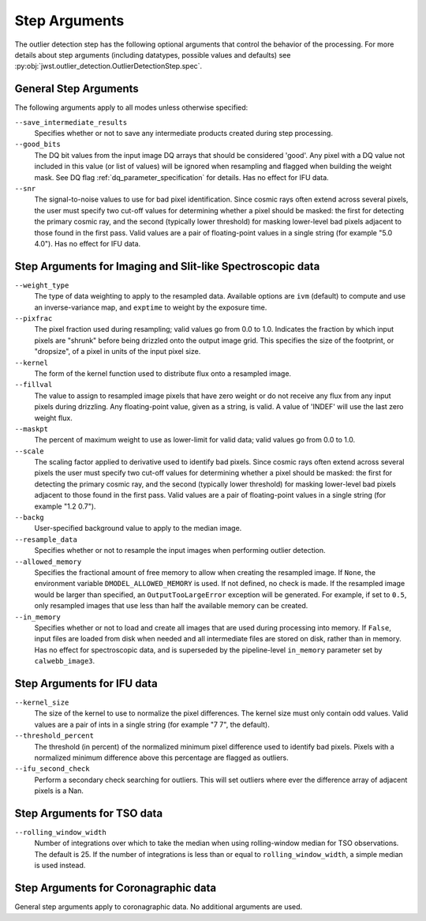 .. _outlier_detection_step_args:

Step Arguments
==============

The outlier detection step has the following optional arguments
that control the behavior of the processing.
For more details about step arguments (including datatypes, possible values
and defaults) see :py:obj:`jwst.outlier_detection.OutlierDetectionStep.spec`.


General Step Arguments
----------------------
The following arguments apply to all modes unless otherwise specified:

``--save_intermediate_results``
  Specifies whether or not to save any intermediate products created
  during step processing.

``--good_bits``
  The DQ bit values from the input image DQ arrays
  that should be considered 'good'. Any pixel with a DQ value not included
  in this value (or list of values) will be ignored when resampling and flagged
  when building the weight mask. See DQ flag :ref:`dq_parameter_specification` for details.
  Has no effect for IFU data.

``--snr``
  The signal-to-noise values to use for bad pixel identification.
  Since cosmic rays often extend across several pixels, the user
  must specify two cut-off values for determining whether a pixel should
  be masked: the first for detecting the primary cosmic ray, and the
  second (typically lower threshold) for masking lower-level bad pixels
  adjacent to those found in the first pass.  Valid values are a pair of
  floating-point values in a single string (for example "5.0 4.0").
  Has no effect for IFU data.


Step Arguments for Imaging and Slit-like Spectroscopic data
-----------------------------------------------------------

``--weight_type``
  The type of data weighting to apply to the resampled data. Available options are ``ivm``
  (default) to compute and use an inverse-variance map, and ``exptime`` to
  weight by the exposure time.

``--pixfrac``
  The pixel fraction used during resampling; valid values go from 0.0 to 1.0.
  Indicates the fraction by which input pixels are "shrunk" before being drizzled onto the
  output image grid. This specifies the size of the footprint, or "dropsize", of a pixel
  in units of the input pixel size.

``--kernel``
  The form of the kernel function used to distribute flux onto a
  resampled image.

``--fillval``
  The value to assign to resampled image pixels that have zero weight or
  do not receive any flux from any input pixels during drizzling.
  Any floating-point value, given as a string, is valid.
  A value of 'INDEF' will use the last zero weight flux.

``--maskpt``
  The percent of maximum weight to use as lower-limit for valid data;
  valid values go from 0.0 to 1.0.

``--scale``
  The scaling factor applied to derivative used to identify bad pixels.
  Since cosmic rays often extend across several pixels the user
  must specify two cut-off values for determining whether a pixel should
  be masked: the first for detecting the primary cosmic ray, and the
  second (typically lower threshold) for masking lower-level bad pixels
  adjacent to those found in the first pass.  Valid values are a pair of
  floating-point values in a single string (for example "1.2 0.7").

``--backg``
  User-specified background value to apply to the median image.

``--resample_data``
  Specifies whether or not to resample the input images when
  performing outlier detection.

``--allowed_memory``
  Specifies the fractional amount of
  free memory to allow when creating the resampled image. If ``None``, the
  environment variable ``DMODEL_ALLOWED_MEMORY`` is used. If not defined, no
  check is made. If the resampled image would be larger than specified, an
  ``OutputTooLargeError`` exception will be generated.
  For example, if set to ``0.5``, only resampled images that use less than half
  the available memory can be created.

``--in_memory``
  Specifies whether or not to load and create all images that are used during
  processing into memory. If ``False``, input files are loaded from disk when
  needed and all intermediate files are stored on disk, rather than in memory.
  Has no effect for spectroscopic data, and is superseded by the pipeline-level
  ``in_memory`` parameter set by ``calwebb_image3``.


Step Arguments for IFU data
---------------------------

``--kernel_size``
  The size of the kernel to use to normalize the pixel differences. The kernel size
  must only contain odd values. Valid values are a pair of ints in a single string
  (for example "7 7", the default).

``--threshold_percent``
  The threshold (in percent) of the normalized minimum pixel difference used to identify bad pixels.
  Pixels with a normalized minimum difference above this percentage are flagged as outliers.

``--ifu_second_check``
  Perform a secondary check searching for outliers. This will set outliers
  where ever the difference array of adjacent pixels is a Nan.


Step Arguments for TSO data
---------------------------

``--rolling_window_width``
  Number of integrations over which to take the median when using rolling-window
  median for TSO observations. The default is 25. If the number of integrations
  is less than or equal to ``rolling_window_width``, a simple median is used instead.


Step Arguments for Coronagraphic data
-------------------------------------
General step arguments apply to coronagraphic data. No additional arguments are used.